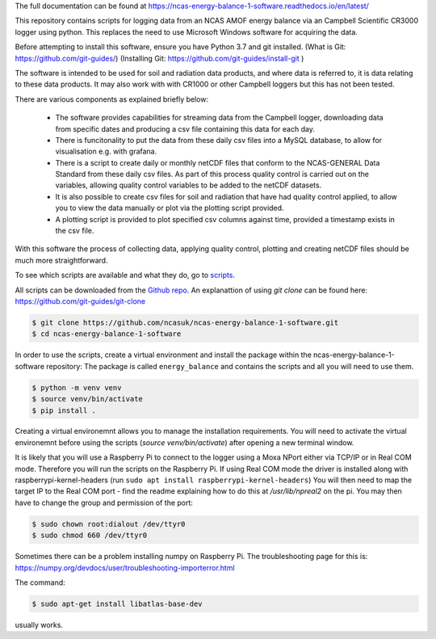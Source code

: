 The full documentation can be found at https://ncas-energy-balance-1-software.readthedocs.io/en/latest/

This repository contains scripts for logging data from an NCAS AMOF energy balance via an Campbell Scientific CR3000 logger using python.
This replaces the need to use Microsoft Windows software for acquiring the data.

Before attempting to install this software, ensure you have Python 3.7 and git installed.
(What is Git: https://github.com/git-guides/)
(Installing Git: https://github.com/git-guides/install-git )

The software is intended to be used for soil and radiation data products, and where data is referred to, it is data relating to these data products.
It may also work with with CR1000 or other Campbell loggers but this has not been tested.

There are various components as explained briefly below:

 - The software provides capabilities for streaming data from the Campbell logger, downloading data from specific dates and producing a csv file containing this data for each day.
 - There is funcitonality to put the data from these daily csv files into a MySQL database, to allow for visualisation e.g. with grafana.
 - There is a script to create daily or monthly netCDF files that conform to the NCAS-GENERAL Data Standard from these daily csv files. As part of this process quality control is carried out on the variables, allowing quality control variables to be added to the netCDF datasets.
 - It is also possible to create csv files for soil and radiation that have had quality control applied, to allow you to view the data manually or plot via the plotting script provided.
 - A plotting script is provided to plot specified csv columns against time, provided a timestamp exists in the csv file.

With this software the process of collecting data, applying quality control, plotting and creating netCDF files should be much more straightforward.


To see which scripts are available and what they do, go to `scripts`_.

All scripts can be downloaded from the `Github repo`_.
An explanattion of using `git clone` can be found here: https://github.com/git-guides/git-clone

.. code-block:: console

    $ git clone https://github.com/ncasuk/ncas-energy-balance-1-software.git
    $ cd ncas-energy-balance-1-software

In order to use the scripts, create a virtual environment and install the package within the ncas-energy-balance-1-software repository:
The package is called ``energy_balance`` and contains the scripts and all you will need to use them.

.. code-block:: console

    $ python -m venv venv
    $ source venv/bin/activate
    $ pip install .

Creating a virtual environemnt allows you to manage the installation requirements. You will need to activate the virtual environemnt before using the scripts (`source venv/bin/activate`) after opening a new terminal window.

It is likely that you will use a Raspberry Pi to connect to the logger using a Moxa NPort either via TCP/IP or in Real COM mode. Therefore you will run the scripts on the Raspberry Pi.
If using Real COM mode the driver is installed along with raspberrypi-kernel-headers (run ``sudo apt install raspberrypi-kernel-headers``)
You will then need to map the target IP to the Real COM port - find the readme explaining how to do this at `/usr/lib/npreal2` on the pi.
You may then have to change the group and permission of the port:

.. code-block:: console

    $ sudo chown root:dialout /dev/ttyr0
    $ sudo chmod 660 /dev/ttyr0

Sometimes there can be a problem installing numpy on Raspberry Pi. The troubleshooting page for this is: https://numpy.org/devdocs/user/troubleshooting-importerror.html

The command:

.. code-block:: console

    $ sudo apt-get install libatlas-base-dev

usually works.



.. _Github repo: https://github.com/ncasuk/ncas-energy-balance-1-software
.. _scripts: https://ncas-energy-balance-1-software.readthedocs.io/en/latest/scripts.html
